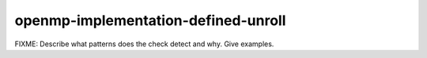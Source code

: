 .. title:: clang-tidy - openmp-implementation-defined-unroll

openmp-implementation-defined-unroll
====================================

FIXME: Describe what patterns does the check detect and why. Give examples.
